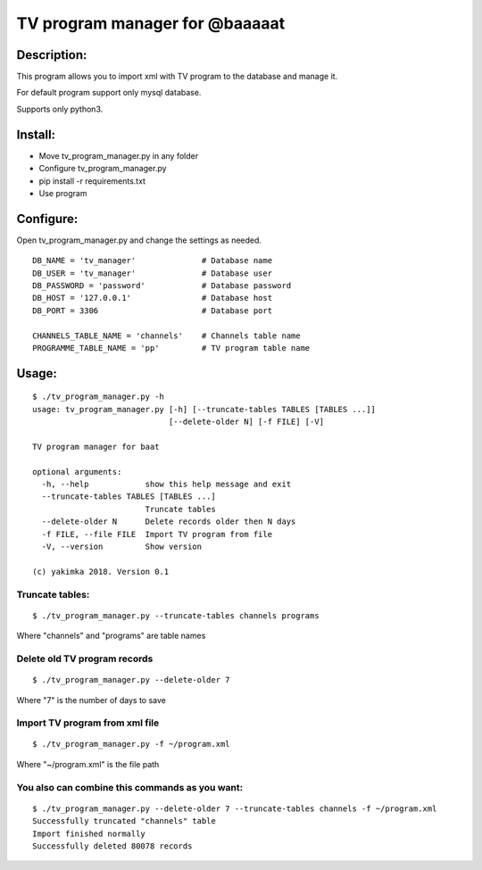 *******************************
TV program manager for @baaaaat
*******************************

Description:
""""""""""""
This program allows you to import xml with TV program to the database and manage it.

For default program support only mysql database.

Supports only python3.

Install:
""""""""
* Move tv_program_manager.py in any folder
* Configure tv_program_manager.py
* pip install -r requirements.txt
* Use program

Configure:
""""""""""
Open tv_program_manager.py and change the settings as needed.
::

    DB_NAME = 'tv_manager'              # Database name
    DB_USER = 'tv_manager'              # Database user
    DB_PASSWORD = 'password'            # Database password
    DB_HOST = '127.0.0.1'               # Database host
    DB_PORT = 3306                      # Database port

    CHANNELS_TABLE_NAME = 'channels'    # Channels table name
    PROGRAMME_TABLE_NAME = 'pp'         # TV program table name

Usage:
""""""
::

    $ ./tv_program_manager.py -h
    usage: tv_program_manager.py [-h] [--truncate-tables TABLES [TABLES ...]]
                                 [--delete-older N] [-f FILE] [-V]

    TV program manager for baat

    optional arguments:
      -h, --help            show this help message and exit
      --truncate-tables TABLES [TABLES ...]
                            Truncate tables
      --delete-older N      Delete records older then N days
      -f FILE, --file FILE  Import TV program from file
      -V, --version         Show version

    (c) yakimka 2018. Version 0.1


Truncate tables:
================
::

    $ ./tv_program_manager.py --truncate-tables channels programs

Where "channels" and "programs" are table names

Delete old TV program records
==========================
::

    $ ./tv_program_manager.py --delete-older 7

Where "7" is the number of days to save

Import TV program from xml file
============================
::

    $ ./tv_program_manager.py -f ~/program.xml

Where "~/program.xml" is the file path

You also can combine this commands as you want:
===============================================
::

    $ ./tv_program_manager.py --delete-older 7 --truncate-tables channels -f ~/program.xml
    Successfully truncated "channels" table
    Import finished normally
    Successfully deleted 80078 records

